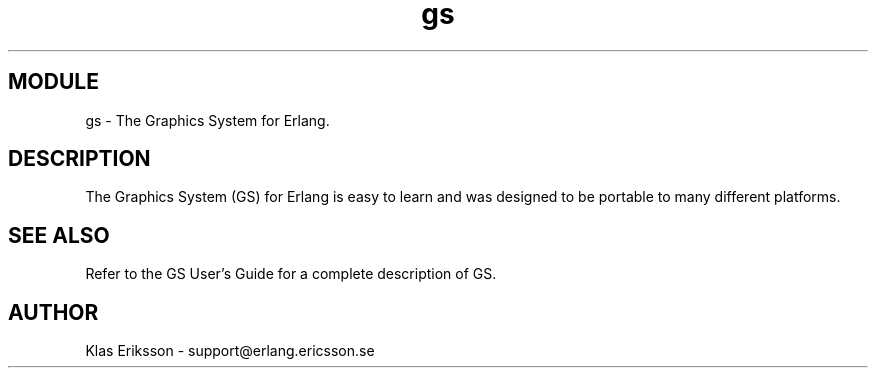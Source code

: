 .TH gs 3 "gs  1.3.7" "Ericsson Utvecklings AB" "ERLANG MODULE DEFINITION"
.SH MODULE
gs \-  The Graphics System for Erlang\&. 
.SH DESCRIPTION
.LP
The Graphics System (GS) for Erlang is easy to learn and was designed to be portable to many different platforms\&.

.SH SEE ALSO
.LP
Refer to the GS User\&'s Guide for a complete description of GS\&. 
.SH AUTHOR
.nf
Klas Eriksson - support@erlang.ericsson.se
.fi
